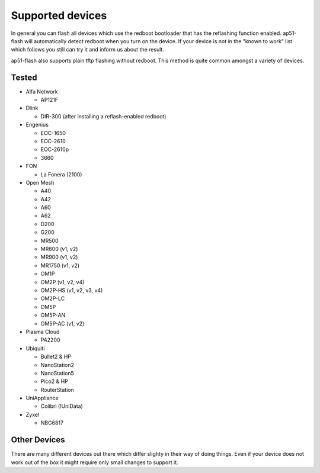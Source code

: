 .. SPDX-License-Identifier: GPL-3.0-or-later
.. SPDX-FileCopyrightText: 2013, Saverio Proto <zioproto@gmail.com>
.. SPDX-FileCopyrightText: 2013-2019, Marek Lindner <mareklindner@neomailbox.ch>
.. SPDX-FileCopyrightText: 2018, Antonio Quartulli <a@unstable.cc>
.. SPDX-FileCopyrightText: 2017-2019, Sven Eckelmann <sven@narfation.org>

=================
Supported devices
=================

In general you can flash all devices which use the redboot bootloader that has
the reflashing function enabled. ap51-flash will automatically detect redboot
when you turn on the device. If your device is not in the "known to work" list
which follows you still can try it and inform us about the result.

ap51-flash also supports plain tftp flashing without redboot. This method is
quite common amongst a variety of devices.


Tested
======

* Alfa Network

  - AP121F

* Dlink

  - DIR-300 (after installing a reflash-enabled redboot)

* Engenius

  - EOC-1650
  - EOC-2610
  - EOC-2610p
  - 3660

* FON

  - La Fonera (2100)

* Open Mesh

  - A40
  - A42
  - A60
  - A62
  - D200
  - G200
  - MR500
  - MR600 (v1, v2)
  - MR900 (v1, v2)
  - MR1750 (v1, v2)
  - OM1P
  - OM2P (v1, v2, v4)
  - OM2P-HS (v1, v2, v3, v4)
  - OM2P-LC
  - OM5P
  - OM5P-AN
  - OM5P-AC (v1, v2)

* Plasma Cloud

  - PA2200

* Ubiquiti

  - Bullet2 & HP
  - NanoStation2
  - NanoStation5
  - Pico2 & HP
  - RouterStation

* UniAppliance

  - Colibrì (!UniData)

* Zyxel

  - NBG6817


Other Devices
=============

There are many different devices out there which differ slighty in their way of
doing things. Even if your device does not work out of the box it might require
only small changes to support it.
